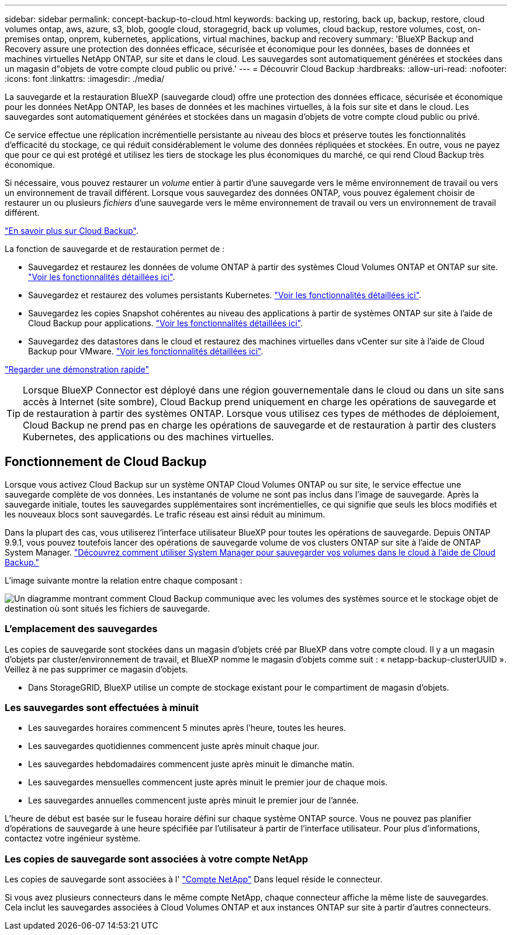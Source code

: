 ---
sidebar: sidebar 
permalink: concept-backup-to-cloud.html 
keywords: backing up, restoring, back up, backup, restore, cloud volumes ontap, aws, azure, s3, blob, google cloud, storagegrid, back up volumes, cloud backup, restore volumes, cost, on-premises ontap, onprem, kubernetes, applications, virtual machines, backup and recovery 
summary: 'BlueXP Backup and Recovery assure une protection des données efficace, sécurisée et économique pour les données, bases de données et machines virtuelles NetApp ONTAP, sur site et dans le cloud. Les sauvegardes sont automatiquement générées et stockées dans un magasin d"objets de votre compte cloud public ou privé.' 
---
= Découvrir Cloud Backup
:hardbreaks:
:allow-uri-read: 
:nofooter: 
:icons: font
:linkattrs: 
:imagesdir: ./media/


[role="lead"]
La sauvegarde et la restauration BlueXP (sauvegarde cloud) offre une protection des données efficace, sécurisée et économique pour les données NetApp ONTAP, les bases de données et les machines virtuelles, à la fois sur site et dans le cloud. Les sauvegardes sont automatiquement générées et stockées dans un magasin d'objets de votre compte cloud public ou privé.

Ce service effectue une réplication incrémentielle persistante au niveau des blocs et préserve toutes les fonctionnalités d'efficacité du stockage, ce qui réduit considérablement le volume des données répliquées et stockées. En outre, vous ne payez que pour ce qui est protégé et utilisez les tiers de stockage les plus économiques du marché, ce qui rend Cloud Backup très économique.

Si nécessaire, vous pouvez restaurer un _volume_ entier à partir d'une sauvegarde vers le même environnement de travail ou vers un environnement de travail différent. Lorsque vous sauvegardez des données ONTAP, vous pouvez également choisir de restaurer un ou plusieurs _fichiers_ d'une sauvegarde vers le même environnement de travail ou vers un environnement de travail différent.

https://bluexp.netapp.com/cloud-backup["En savoir plus sur Cloud Backup"^].

La fonction de sauvegarde et de restauration permet de :

* Sauvegardez et restaurez les données de volume ONTAP à partir des systèmes Cloud Volumes ONTAP et ONTAP sur site. link:concept-ontap-backup-to-cloud.html["Voir les fonctionnalités détaillées ici"].
* Sauvegardez et restaurez des volumes persistants Kubernetes. link:concept-kubernetes-backup-to-cloud.html["Voir les fonctionnalités détaillées ici"].
* Sauvegardez les copies Snapshot cohérentes au niveau des applications à partir de systèmes ONTAP sur site à l'aide de Cloud Backup pour applications. link:concept-protect-app-data-to-cloud.html["Voir les fonctionnalités détaillées ici"].
* Sauvegardez des datastores dans le cloud et restaurez des machines virtuelles dans vCenter sur site à l'aide de Cloud Backup pour VMware. link:concept-protect-vm-data.html["Voir les fonctionnalités détaillées ici"].


https://www.youtube.com/watch?v=DF0knrH2a80["Regarder une démonstration rapide"^]


TIP: Lorsque BlueXP Connector est déployé dans une région gouvernementale dans le cloud ou dans un site sans accès à Internet (site sombre), Cloud Backup prend uniquement en charge les opérations de sauvegarde et de restauration à partir des systèmes ONTAP. Lorsque vous utilisez ces types de méthodes de déploiement, Cloud Backup ne prend pas en charge les opérations de sauvegarde et de restauration à partir des clusters Kubernetes, des applications ou des machines virtuelles.



== Fonctionnement de Cloud Backup

Lorsque vous activez Cloud Backup sur un système ONTAP Cloud Volumes ONTAP ou sur site, le service effectue une sauvegarde complète de vos données. Les instantanés de volume ne sont pas inclus dans l'image de sauvegarde. Après la sauvegarde initiale, toutes les sauvegardes supplémentaires sont incrémentielles, ce qui signifie que seuls les blocs modifiés et les nouveaux blocs sont sauvegardés. Le trafic réseau est ainsi réduit au minimum.

Dans la plupart des cas, vous utiliserez l'interface utilisateur BlueXP pour toutes les opérations de sauvegarde. Depuis ONTAP 9.9.1, vous pouvez toutefois lancer des opérations de sauvegarde volume de vos clusters ONTAP sur site à l'aide de ONTAP System Manager. https://docs.netapp.com/us-en/ontap/task_cloud_backup_data_using_cbs.html["Découvrez comment utiliser System Manager pour sauvegarder vos volumes dans le cloud à l'aide de Cloud Backup."^]

L'image suivante montre la relation entre chaque composant :

image:diagram_cloud_backup_general.png["Un diagramme montrant comment Cloud Backup communique avec les volumes des systèmes source et le stockage objet de destination où sont situés les fichiers de sauvegarde."]



=== L'emplacement des sauvegardes

Les copies de sauvegarde sont stockées dans un magasin d'objets créé par BlueXP dans votre compte cloud. Il y a un magasin d'objets par cluster/environnement de travail, et BlueXP nomme le magasin d'objets comme suit : « netapp-backup-clusterUUID ». Veillez à ne pas supprimer ce magasin d'objets.

ifdef::aws[]

* Dans AWS, BlueXP permet https://docs.aws.amazon.com/AmazonS3/latest/dev/access-control-block-public-access.html["Fonctionnalité d'accès public aux blocs Amazon S3"^] Sur le compartiment S3.


endif::aws[]

ifdef::azure[]

* Dans Azure, BlueXP utilise un groupe de ressources nouveau ou existant avec un compte de stockage pour le conteneur Blob. BlueXP https://docs.microsoft.com/en-us/azure/storage/blobs/anonymous-read-access-prevent["bloque l'accès public à vos données d'objets blob"] par défaut.


endif::azure[]

ifdef::gcp[]

* Dans GCP, BlueXP utilise un projet nouveau ou existant avec un compte de stockage pour le compartiment Google Cloud Storage.


endif::gcp[]

* Dans StorageGRID, BlueXP utilise un compte de stockage existant pour le compartiment de magasin d'objets.




=== Les sauvegardes sont effectuées à minuit

* Les sauvegardes horaires commencent 5 minutes après l'heure, toutes les heures.
* Les sauvegardes quotidiennes commencent juste après minuit chaque jour.
* Les sauvegardes hebdomadaires commencent juste après minuit le dimanche matin.
* Les sauvegardes mensuelles commencent juste après minuit le premier jour de chaque mois.
* Les sauvegardes annuelles commencent juste après minuit le premier jour de l'année.


L'heure de début est basée sur le fuseau horaire défini sur chaque système ONTAP source. Vous ne pouvez pas planifier d'opérations de sauvegarde à une heure spécifiée par l'utilisateur à partir de l'interface utilisateur. Pour plus d'informations, contactez votre ingénieur système.



=== Les copies de sauvegarde sont associées à votre compte NetApp

Les copies de sauvegarde sont associées à l' https://docs.netapp.com/us-en/cloud-manager-setup-admin/concept-netapp-accounts.html["Compte NetApp"^] Dans lequel réside le connecteur.

Si vous avez plusieurs connecteurs dans le même compte NetApp, chaque connecteur affiche la même liste de sauvegardes. Cela inclut les sauvegardes associées à Cloud Volumes ONTAP et aux instances ONTAP sur site à partir d'autres connecteurs.
